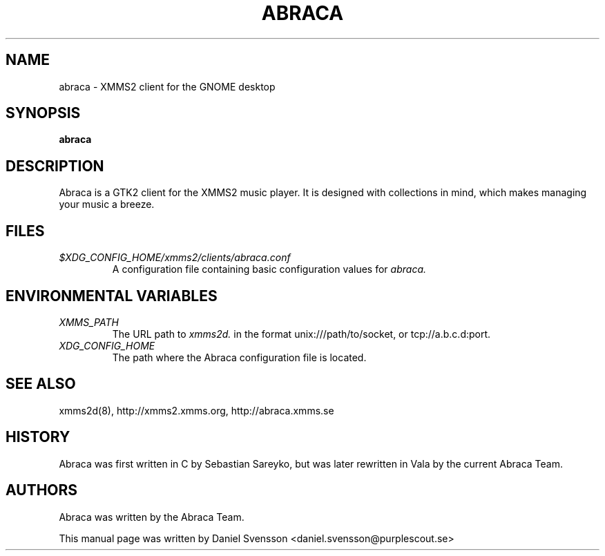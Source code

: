 .\" Copyright (C) 2009  Daniel Svensson <daniel.svensson@purplescout.se>
.\"
.\" Redistribution and use in source and binary forms, with or without
.\" modification, are permitted provided that the following conditions
.\" are met:
.\" 1. Redistributions of source code must retain the above copyright
.\"    notice, this list of conditions and the following disclaimer
.\"    in this position and unchanged.
.\" 2. Redistributions in binary form must reproduce the above copyright
.\"    notice, this list of conditions and the following disclaimer in the
.\"    documentation and/or other materials provided with the distribution.
.\" 3. The name of the author may not be used to endorse or promote products
.\"    derived from this software without specific prior written permission
.\"
.\" THIS SOFTWARE IS PROVIDED BY THE AUTHOR ``AS IS'' AND ANY EXPRESS OR
.\" IMPLIED WARRANTIES, INCLUDING, BUT NOT LIMITED TO, THE IMPLIED WARRANTIES
.\" OF MERCHANTABILITY AND FITNESS FOR A PARTICULAR PURPOSE ARE DISCLAIMED.
.\" IN NO EVENT SHALL THE AUTHOR BE LIABLE FOR ANY DIRECT, INDIRECT,
.\" INCIDENTAL, SPECIAL, EXEMPLARY, OR CONSEQUENTIAL DAMAGES (INCLUDING, BUT
.\" NOT LIMITED TO, PROCUREMENT OF SUBSTITUTE GOODS OR SERVICES; LOSS OF USE,
.\" DATA, OR PROFITS; OR BUSINESS INTERRUPTION) HOWEVER CAUSED AND ON ANY
.\" THEORY OF LIABILITY, WHETHER IN CONTRACT, STRICT LIABILITY, OR TORT
.\" (INCLUDING NEGLIGENCE OR OTHERWISE) ARISING IN ANY WAY OUT OF THE USE OF
.\" THIS SOFTWARE, EVEN IF ADVISED OF THE POSSIBILITY OF SUCH DAMAGE.
.TH ABRACA 1 "2009-08-17"
.SH NAME
abraca \- XMMS2 client for the GNOME desktop
.SH SYNOPSIS
.B abraca
.SH DESCRIPTION
Abraca is a GTK2 client for the XMMS2 music player. It is designed with
collections in mind, which makes managing your music a breeze.
.SH FILES
.TP
.I $XDG_CONFIG_HOME/xmms2/clients/abraca.conf
A configuration file containing basic configuration values for
.I abraca.
.SH ENVIRONMENTAL VARIABLES
.TP
.I XMMS_PATH
The URL path to
.I xmms2d.
in the format unix:///path/to/socket, or tcp://a.b.c.d:port.
.TP
.I XDG_CONFIG_HOME
The path where the Abraca configuration file is located.

.SH SEE ALSO
xmms2d(8), http://xmms2.xmms.org, http://abraca.xmms.se
.SH HISTORY
Abraca was first written in C by Sebastian Sareyko, but was later
rewritten in Vala by the current Abraca Team.
.SH AUTHORS
Abraca was written by the Abraca Team.
.PP
This manual page was written by Daniel Svensson <daniel.svensson@purplescout.se>
